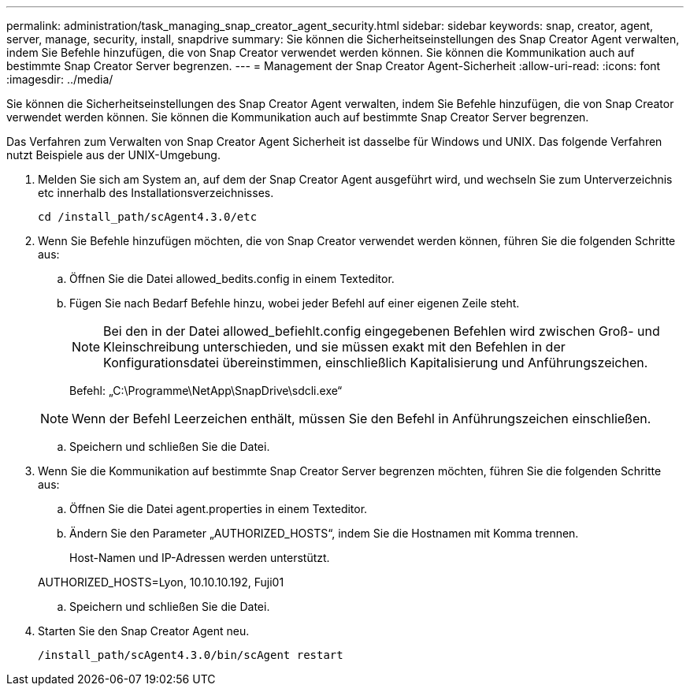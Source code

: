 ---
permalink: administration/task_managing_snap_creator_agent_security.html 
sidebar: sidebar 
keywords: snap, creator, agent, server, manage, security, install, snapdrive 
summary: Sie können die Sicherheitseinstellungen des Snap Creator Agent verwalten, indem Sie Befehle hinzufügen, die von Snap Creator verwendet werden können. Sie können die Kommunikation auch auf bestimmte Snap Creator Server begrenzen. 
---
= Management der Snap Creator Agent-Sicherheit
:allow-uri-read: 
:icons: font
:imagesdir: ../media/


[role="lead"]
Sie können die Sicherheitseinstellungen des Snap Creator Agent verwalten, indem Sie Befehle hinzufügen, die von Snap Creator verwendet werden können. Sie können die Kommunikation auch auf bestimmte Snap Creator Server begrenzen.

Das Verfahren zum Verwalten von Snap Creator Agent Sicherheit ist dasselbe für Windows und UNIX. Das folgende Verfahren nutzt Beispiele aus der UNIX-Umgebung.

. Melden Sie sich am System an, auf dem der Snap Creator Agent ausgeführt wird, und wechseln Sie zum Unterverzeichnis etc innerhalb des Installationsverzeichnisses.
+
`cd /install_path/scAgent4.3.0/etc`

. Wenn Sie Befehle hinzufügen möchten, die von Snap Creator verwendet werden können, führen Sie die folgenden Schritte aus:
+
.. Öffnen Sie die Datei allowed_bedits.config in einem Texteditor.
.. Fügen Sie nach Bedarf Befehle hinzu, wobei jeder Befehl auf einer eigenen Zeile steht.
+

NOTE: Bei den in der Datei allowed_befiehlt.config eingegebenen Befehlen wird zwischen Groß- und Kleinschreibung unterschieden, und sie müssen exakt mit den Befehlen in der Konfigurationsdatei übereinstimmen, einschließlich Kapitalisierung und Anführungszeichen.

+
Befehl: „C:\Programme\NetApp\SnapDrive\sdcli.exe“

+

NOTE: Wenn der Befehl Leerzeichen enthält, müssen Sie den Befehl in Anführungszeichen einschließen.

.. Speichern und schließen Sie die Datei.


. Wenn Sie die Kommunikation auf bestimmte Snap Creator Server begrenzen möchten, führen Sie die folgenden Schritte aus:
+
.. Öffnen Sie die Datei agent.properties in einem Texteditor.
.. Ändern Sie den Parameter „AUTHORIZED_HOSTS“, indem Sie die Hostnamen mit Komma trennen.
+
Host-Namen und IP-Adressen werden unterstützt.

+
AUTHORIZED_HOSTS=Lyon, 10.10.10.192, Fuji01

.. Speichern und schließen Sie die Datei.


. Starten Sie den Snap Creator Agent neu.
+
`/install_path/scAgent4.3.0/bin/scAgent restart`


